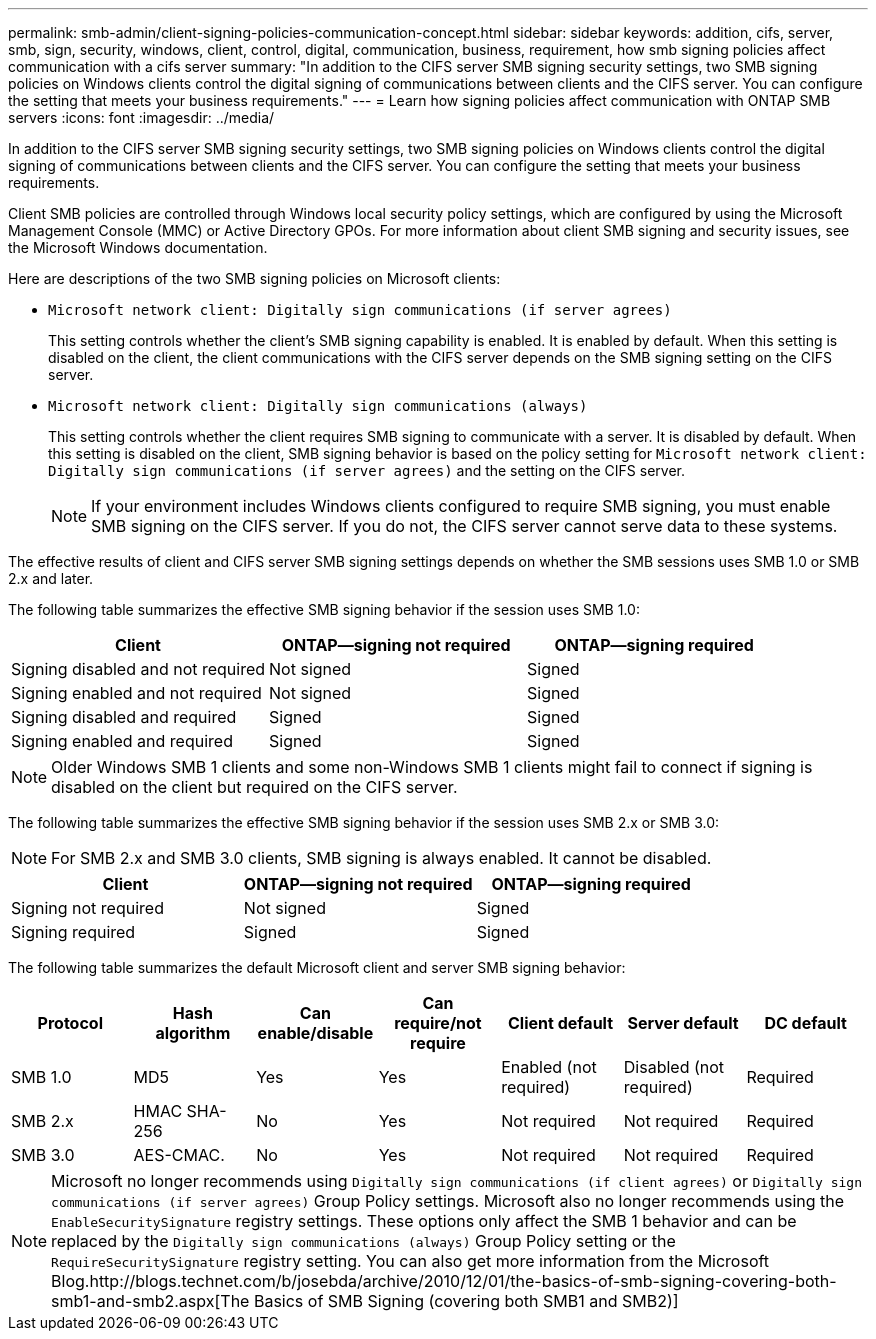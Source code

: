 ---
permalink: smb-admin/client-signing-policies-communication-concept.html
sidebar: sidebar
keywords: addition, cifs, server, smb, sign, security, windows, client, control, digital, communication, business, requirement, how smb signing policies affect communication with a cifs server
summary: "In addition to the CIFS server SMB signing security settings, two SMB signing policies on Windows clients control the digital signing of communications between clients and the CIFS server. You can configure the setting that meets your business requirements."
---
= Learn how signing policies affect communication with ONTAP SMB servers
:icons: font
:imagesdir: ../media/

[.lead]
In addition to the CIFS server SMB signing security settings, two SMB signing policies on Windows clients control the digital signing of communications between clients and the CIFS server. You can configure the setting that meets your business requirements.

Client SMB policies are controlled through Windows local security policy settings, which are configured by using the Microsoft Management Console (MMC) or Active Directory GPOs. For more information about client SMB signing and security issues, see the Microsoft Windows documentation.

Here are descriptions of the two SMB signing policies on Microsoft clients:

* `Microsoft network client: Digitally sign communications (if server agrees)`
+
This setting controls whether the client's SMB signing capability is enabled. It is enabled by default. When this setting is disabled on the client, the client communications with the CIFS server depends on the SMB signing setting on the CIFS server.

* `Microsoft network client: Digitally sign communications (always)`
+
This setting controls whether the client requires SMB signing to communicate with a server. It is disabled by default. When this setting is disabled on the client, SMB signing behavior is based on the policy setting for `Microsoft network client: Digitally sign communications (if server agrees)` and the setting on the CIFS server.
+
[NOTE]
====
If your environment includes Windows clients configured to require SMB signing, you must enable SMB signing on the CIFS server. If you do not, the CIFS server cannot serve data to these systems.
====

The effective results of client and CIFS server SMB signing settings depends on whether the SMB sessions uses SMB 1.0 or SMB 2.x and later.

The following table summarizes the effective SMB signing behavior if the session uses SMB 1.0:

[options="header"]
|===
| Client| ONTAP--signing not required| ONTAP--signing required
a|
Signing disabled and not required
a|
Not signed
a|
Signed
a|
Signing enabled and not required
a|
Not signed
a|
Signed
a|
Signing disabled and required
a|
Signed
a|
Signed
a|
Signing enabled and required
a|
Signed
a|
Signed
|===

[NOTE]
====
Older Windows SMB 1 clients and some non-Windows SMB 1 clients might fail to connect if signing is disabled on the client but required on the CIFS server.
====

The following table summarizes the effective SMB signing behavior if the session uses SMB 2.x or SMB 3.0:

[NOTE]
====
For SMB 2.x and SMB 3.0 clients, SMB signing is always enabled. It cannot be disabled.
====

[options="header"]
|===
| Client| ONTAP--signing not required| ONTAP--signing required
a|
Signing not required
a|
Not signed
a|
Signed
a|
Signing required
a|
Signed
a|
Signed
|===
The following table summarizes the default Microsoft client and server SMB signing behavior:

[options="header"]
|===
| Protocol| Hash algorithm| Can enable/disable| Can require/not require| Client default| Server default| DC default
a|
SMB 1.0
a|
MD5
a|
Yes
a|
Yes
a|
Enabled (not required)
a|
Disabled (not required)
a|
Required
a|
SMB 2.x
a|
HMAC SHA-256
a|
No
a|
Yes
a|
Not required
a|
Not required
a|
Required
a|
SMB 3.0
a|
AES-CMAC.
a|
No
a|
Yes
a|
Not required
a|
Not required
a|
Required
|===

[NOTE]
====
Microsoft no longer recommends using `Digitally sign communications (if client agrees)` or `Digitally sign communications (if server agrees)` Group Policy settings. Microsoft also no longer recommends using the `EnableSecuritySignature` registry settings. These options only affect the SMB 1 behavior and can be replaced by the `Digitally sign communications (always)` Group Policy setting or the `RequireSecuritySignature` registry setting. You can also get more information from the Microsoft Blog.http://blogs.technet.com/b/josebda/archive/2010/12/01/the-basics-of-smb-signing-covering-both-smb1-and-smb2.aspx[The Basics of SMB Signing (covering both SMB1 and SMB2)]

====

// 2025 May 07, ONTAPDOC-2981